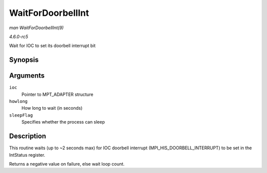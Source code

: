.. -*- coding: utf-8; mode: rst -*-

.. _API-WaitForDoorbellInt:

==================
WaitForDoorbellInt
==================

*man WaitForDoorbellInt(9)*

*4.6.0-rc5*

Wait for IOC to set its doorbell interrupt bit


Synopsis
========

.. c:function:: int WaitForDoorbellInt( MPT_ADAPTER * ioc, int howlong, int sleepFlag )

Arguments
=========

``ioc``
    Pointer to MPT_ADAPTER structure

``howlong``
    How long to wait (in seconds)

``sleepFlag``
    Specifies whether the process can sleep


Description
===========

This routine waits (up to ~2 seconds max) for IOC doorbell interrupt
(MPI_HIS_DOORBELL_INTERRUPT) to be set in the IntStatus register.

Returns a negative value on failure, else wait loop count.


.. ------------------------------------------------------------------------------
.. This file was automatically converted from DocBook-XML with the dbxml
.. library (https://github.com/return42/sphkerneldoc). The origin XML comes
.. from the linux kernel, refer to:
..
.. * https://github.com/torvalds/linux/tree/master/Documentation/DocBook
.. ------------------------------------------------------------------------------
